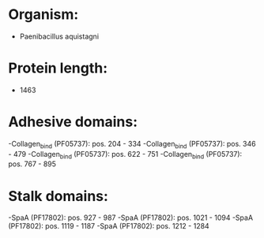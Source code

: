 * Organism:
- Paenibacillus aquistagni
* Protein length:
- 1463
* Adhesive domains:
-Collagen_bind (PF05737): pos. 204 - 334
-Collagen_bind (PF05737): pos. 346 - 479
-Collagen_bind (PF05737): pos. 622 - 751
-Collagen_bind (PF05737): pos. 767 - 895
* Stalk domains:
-SpaA (PF17802): pos. 927 - 987
-SpaA (PF17802): pos. 1021 - 1094
-SpaA (PF17802): pos. 1119 - 1187
-SpaA (PF17802): pos. 1212 - 1284

